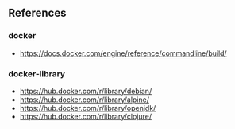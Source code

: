 ** References

*** docker

- https://docs.docker.com/engine/reference/commandline/build/

*** docker-library

- https://hub.docker.com/r/library/debian/
- https://hub.docker.com/r/library/alpine/
- https://hub.docker.com/r/library/openjdk/
- https://hub.docker.com/r/library/clojure/

# Local Variables:
# mode: org
# End:
